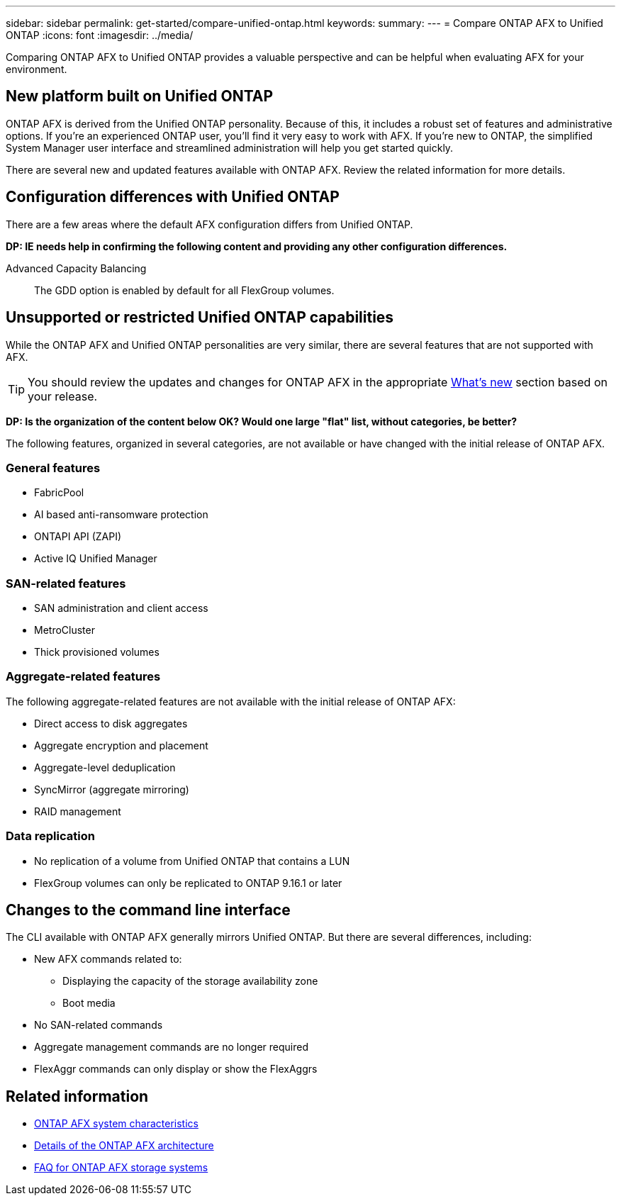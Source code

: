 ---
sidebar: sidebar
permalink: get-started/compare-unified-ontap.html
keywords: 
summary: 
---
= Compare ONTAP AFX to Unified ONTAP
:icons: font
:imagesdir: ../media/

[.lead]
Comparing ONTAP AFX to Unified ONTAP provides a valuable perspective and can be helpful when evaluating AFX for your environment.

== New platform built on Unified ONTAP

ONTAP AFX is derived from the Unified ONTAP personality. Because of this, it includes a robust set of features and administrative options. If you're an experienced ONTAP user, you'll find it very easy to work with AFX. If you're new to ONTAP, the simplified System Manager user interface and streamlined administration will help you get started quickly.

There are several new and updated features available with ONTAP AFX. Review the related information for more details.

== Configuration differences with Unified ONTAP

There are a few areas where the default AFX configuration differs from Unified ONTAP.

// Comment to reviewers:
[big red]*DP: IE needs help in confirming the following content and providing any other configuration differences.*

Advanced Capacity Balancing::
The GDD option is enabled by default for all FlexGroup volumes.

== Unsupported or restricted Unified ONTAP capabilities

While the ONTAP AFX and Unified ONTAP personalities are very similar, there are several features that are not supported with AFX.

[TIP]
You should review the updates and changes for ONTAP AFX in the appropriate link:../release-notes/whats-new-9171.html[What's new] section based on your release.

// Comment to reviewers:
[big red]*DP: Is the organization of the content below OK? Would one large "flat" list, without categories, be better?*

The following features, organized in several categories, are not available or have changed with the initial release of ONTAP AFX.

=== General features

* FabricPool
* AI based anti-ransomware protection
* ONTAPI API (ZAPI)
* Active IQ Unified Manager

=== SAN-related features

* SAN administration and client access
* MetroCluster
* Thick provisioned volumes

=== Aggregate-related features

The following aggregate-related features are not available with the initial release of ONTAP AFX:

* Direct access to disk aggregates
* Aggregate encryption and placement
* Aggregate-level deduplication
* SyncMirror (aggregate mirroring)
* RAID management

=== Data replication

* No replication of a volume from Unified ONTAP that contains a LUN
* FlexGroup volumes can only be replicated to ONTAP 9.16.1 or later

== Changes to the command line interface

The CLI available with ONTAP AFX generally mirrors Unified ONTAP. But there are several differences, including:

* New AFX commands related to:
** Displaying the capacity of the storage availability zone
** Boot media

* No SAN-related commands 

* Aggregate management commands are no longer required

* FlexAggr commands can only display or show the FlexAggrs

== Related information

* link:../get-started/system-design.html[ONTAP AFX system characteristics]
* link:../get-started/software-architecture.html[Details of the ONTAP AFX architecture]
* link:../faq-ontap-afx.html[FAQ for ONTAP AFX storage systems]
